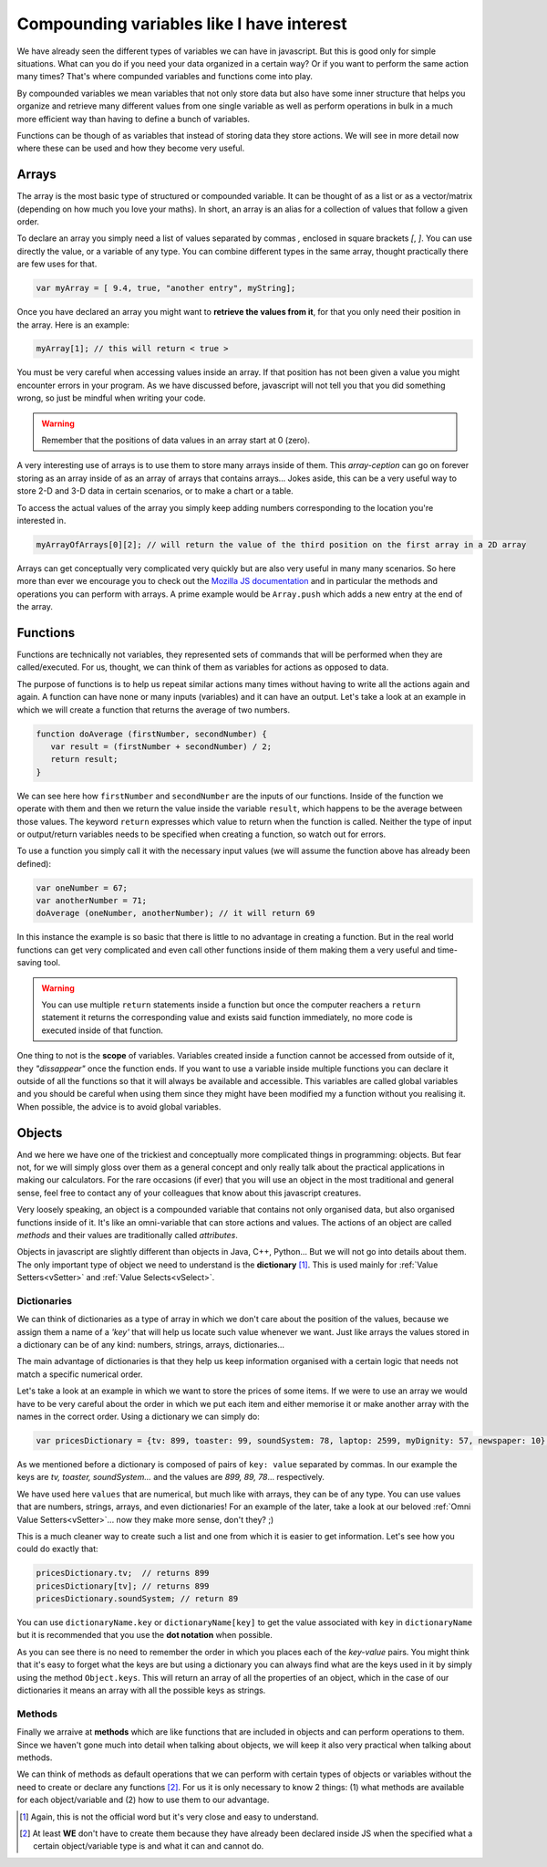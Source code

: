 .. _compounding:
Compounding variables like I have interest
==========================================

We have already seen the different types of variables we can have in javascript. But this is good only for simple situations. What can you do if you need your data organized in a certain way? Or if you want to perform the same action many times? That's where compunded variables and functions come into play.

By compounded variables we mean variables that not only store data but also have some inner structure that helps you organize and retrieve many different values from one single variable as well as perform operations in bulk in a much more efficient way than having to define a bunch of variables.

Functions can be though of as variables that instead of storing data they store actions. We will see in more detail now where these can be used and how they become very useful.

.. _array:
Arrays
------

The array is the most basic type of structured or compounded variable. It can be thought of as a list or as a vector/matrix (depending on how much you love your maths). In short, an array is an alias for a collection of values that follow a given order.

To declare an array you simply need a list of values separated by commas `,` enclosed in square brackets `[`, `]`. You can use directly the value, or a variable of any type. You can combine different types in the same array, thought practically there are few uses for that.

.. code-block:: javascript

   var myArray = [ 9.4, true, "another entry", myString];

Once you have declared an array you might want to **retrieve the values from it**, for that you only need their position in the array. Here is an example:

.. code-block:: javascript

   myArray[1]; // this will return < true >

You must be very careful when accessing values inside an array. If that position has not been given a value you might encounter errors in your program. As we have discussed before, javascript will not tell you that you did something wrong, so just be mindful when writing your code.

.. warning::
   Remember that the positions of data values in an array start at 0 (zero).

A very interesting use of arrays is to use them to store many arrays inside of them. This *array-ception* can go on forever storing as an array inside of as an array of arrays that contains arrays... Jokes aside, this can be a very useful way to store 2-D and 3-D data in certain scenarios, or to make a chart or a table.

To access the actual values of the array you simply keep adding numbers corresponding to the location you're interested in.

.. code-block:: javascript

   myArrayOfArrays[0][2]; // will return the value of the third position on the first array in a 2D array

Arrays can get conceptually very complicated very quickly but are also very useful in many many scenarios. So here more than ever we encourage you to check out the `Mozilla JS documentation <https://developer.mozilla.org/en-US/docs/Web/JavaScript/Reference/Global_Objects/Array>`__ and in particular the methods and operations you can perform with arrays. A prime example would be ``Array.push`` which adds a new entry at the end of the array.

.. _functions:
Functions
---------

Functions are technically not variables, they represented sets of commands that will be performed when they are called/executed. For us, thought, we can think of them as variables for actions as opposed to data.

The purpose of functions is to help us repeat similar actions many times without having to write all the actions again and again. A function can have none or many inputs (variables) and it can have an output.
Let's take a look at an example in which we will create a function that returns the average of two numbers.

.. code-block:: javascript

   function doAverage (firstNumber, secondNumber) {
      var result = (firstNumber + secondNumber) / 2;
      return result;
   }

We can see here how ``firstNumber`` and ``secondNumber`` are the inputs of our functions. Inside of the function we operate with them and then we return the value inside the variable ``result``, which happens to be the average between those values. The keyword ``return`` expresses which value to return when the function is called. Neither the type of input or output/return variables needs to be specified when creating a function, so watch out for errors.

To use a function you simply call it with the necessary input values (we will assume the function above has already been defined):

.. code-block:: javascript

   var oneNumber = 67;
   var anotherNumber = 71;
   doAverage (oneNumber, anotherNumber); // it will return 69

In this instance the example is so basic that there is little to no advantage in creating a function. But in the real world functions can get very complicated and even call other functions inside of them making them a very useful and time-saving tool.

.. warning::
   You can use multiple ``return`` statements inside a function but once the computer reachers a ``return`` statement it returns the corresponding value and exists said function immediately, no more code is executed inside of that function.

One thing to not is the **scope** of variables. Variables created inside a function cannot be accessed from outside of it, they *"dissappear"* once the function ends. If you want to use a variable inside multiple functions you can declare it outside of all the functions so that it will always be available and accessible. This variables are called global variables and you should be careful when using them since they might have been modified my a function without you realising it. When possible, the advice is to avoid global variables.

.. _object:
Objects
-------

And we here we have one of the trickiest and conceptually more complicated things in programming: objects. But fear not, for we will simply gloss over them as a general concept and only really talk about the practical applications in making our calculators. For the rare occasions (if ever) that you will use an object in the most traditional and general sense, feel free to contact any of your colleagues that know about this javascript creatures.

Very loosely speaking, an object is a compounded variable that contains not only organised data, but also organised functions inside of it. It's like an omni-variable that can store actions and values. The actions of an object are called *methods* and their values are traditionally called *attributes*. 

Objects in javascript are slightly different than objects in Java, C++, Python... But we will not go into details about them. The only important type of object we need to understand is the **dictionary** [#f1]_. This is used mainly for :ref:`Value Setters<vSetter>` and :ref:`Value Selects<vSelect>`. 

.. _dictionary:
Dictionaries
~~~~~~~~~~~~

We can think of dictionaries as a type of array in which we don't care about the position of the values, because we assign them a name of a *'key'* that will help us locate such value whenever we want. Just like arrays the values stored in a dictionary can be of any kind: numbers, strings, arrays, dictionaries...

The main advantage of dictionaries is that they help us keep information organised with a certain logic that needs not match a specific numerical order.

Let's take a look at an example in which we want to store the prices of some items. If we were to use an array we would have to be very careful about the order in which we put each item and either memorise it or make another array with the names in the correct order. Using a dictionary we can simply do:

.. code-block:: javascript

   var pricesDictionary = {tv: 899, toaster: 99, soundSystem: 78, laptop: 2599, myDignity: 57, newspaper: 10};

As we mentioned before a dictionary is composed of pairs of ``key: value`` separated by commas. In our example the keys are *tv, toaster, soundSystem...* and the values are *899, 89, 78*... respectively.

We have used here ``values`` that are numerical, but much like with arrays, they can be of any type. You can use values that are numbers, strings, arrays, and even dictionaries! For an example of the later, take a look at our beloved :ref:`Omni Value Setters<vSetter>`... now they make more sense, don't they? ;)

This is a much cleaner way to create such a list and one from which it is easier to get information. Let's see how you could do exactly that:

.. code-block:: javascript

   pricesDictionary.tv;  // returns 899
   pricesDictionary[tv]; // returns 899
   pricesDictionary.soundSystem; // return 89

You can use ``dictionaryName.key`` or ``dictionaryName[key]`` to get the value associated with ``key`` in ``dictionaryName`` but it is recommended that you use the **dot notation** when possible.

As you can see there is no need to remember the order in which you places each of the *key-value* pairs. You might think that it's easy to forget what the keys are but using a dictionary you can always find what are the keys used in it by simply using the method ``Object.keys``. This will return an array of all the properties of an object, which in the case of our dictionaries it means an array with all the possible keys as strings.

Methods
~~~~~~~

Finally we arraive at **methods** which are like functions that are included in objects and can perform operations to them. Since we haven't gone much into detail when talking about objects, we will keep it also very practical when talking about methods.

We can think of methods as default operations that we can perform with certain types of objects or variables without the need to create or declare any functions [#f2]_. For us it is only necessary to know 2 things: (1) what methods are available for each object/variable and (2) how to use them to our advantage.

.. [#f1] Again, this is not the official word but it's very close and easy to understand.
.. [#f2] At least **WE** don't have to create them because they have already been declared inside JS when the specified what a certain object/variable type is and what it can and cannot do.
